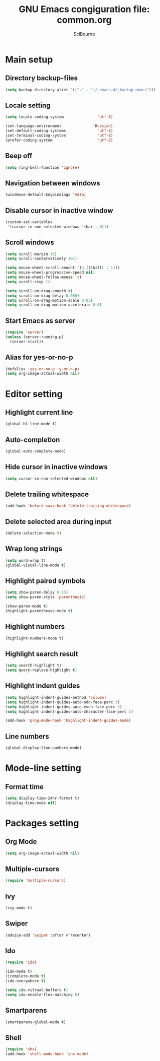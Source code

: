 #+title: GNU Emacs congiguration file: common.org
#+author: SciBourne

#+LANGUAGE: en
#+PROPERTY: results silent
#+STARTUP: showall
#+STARTUP: indent
#+STARTUP: hidestars



* Main setup

** Directory backup-files

#+BEGIN_SRC emacs-lisp
  (setq backup-directory-alist `(("." . "~/.emacs.d/.backup-emacs")))
#+END_SRC


** Locale setting

#+BEGIN_SRC emacs-lisp
  (setq locale-coding-system               'utf-8)

  (set-language-environment              'Russian)
  (set-default-coding-systems              'utf-8)
  (set-terminal-coding-system              'utf-8)
  (prefer-coding-system                    'utf-8)
#+END_SRC


** Beep off

#+BEGIN_SRC emacs-lisp
  (setq ring-bell-function 'ignore)
#+END_SRC


** Navigation between windows

#+BEGIN_SRC emacs-lisp
  (windmove-default-keybindings 'meta)
#+END_SRC


** Disable cursor in inactive window

#+BEGIN_SRC emacs-lisp
  (custom-set-variables
   '(cursor-in-non-selected-windows '(bar . 0)))
#+END_SRC


** Scroll windows

#+BEGIN_SRC emacs-lisp
  (setq scroll-margin 10)
  (setq scroll-conservatively 101)

  (setq mouse-wheel-scroll-amount '(3 ((shift) . 1)))
  (setq mouse-wheel-progressive-speed nil)
  (setq mouse-wheel-follow-mouse 't)
  (setq scroll-step 1)

  (setq scroll-on-drag-smooth t)
  (setq scroll-on-drag-delay 0.005)
  (setq scroll-on-drag-motion-scale 0.05)
  (setq scroll-on-drag-motion-accelerate 0.0)
#+END_SRC


** Start Emacs as server

#+BEGIN_SRC emacs-lisp
  (require 'server)
  (unless (server-running-p)
    (server-start))
#+END_SRC


** Alias for yes-or-no-p

#+BEGIN_SRC emacs-lisp
  (defalias 'yes-or-no-p 'y-or-n-p)
  (setq org-image-actual-width nil)
#+END_SRC



* Editor setting

** Highlight current line

#+BEGIN_SRC emacs-lisp
  (global-hl-line-mode t)
#+END_SRC


** Auto-completion

#+BEGIN_SRC emacs-lisp
  (global-auto-complete-mode)
#+END_SRC


** Hide cursor in inactive windows

#+BEGIN_SRC emacs-lisp
  (setq cursor-in-non-selected-windows nil)
#+END_SRC


** Delete trailing whitespace

#+BEGIN_SRC emacs-lisp
  (add-hook 'before-save-hook 'delete-trailing-whitespace)
#+END_SRC


** Delete selected area during input

#+BEGIN_SRC emacs-lisp
  (delete-selection-mode t)
#+END_SRC


** Wrap long strings

#+BEGIN_SRC emacs-lisp
  (setq word-wrap t)
  (global-visual-line-mode t)
#+END_SRC


** Highlight paired symbols

#+BEGIN_SRC emacs-lisp
  (setq show-paren-delay 0.15)
  (setq show-paren-style 'parenthesis)

  (show-paren-mode t)
  (highlight-parentheses-mode t)
#+END_SRC


** Highlight numbers

#+BEGIN_SRC emacs-lisp
  (highlight-numbers-mode t)
#+END_SRC


** Highlight search result

#+BEGIN_SRC emacs-lisp
  (setq search-highlight t)
  (setq query-replace-highlight t)
#+END_SRC


** Highlight indent guides

#+BEGIN_SRC emacs-lisp
  (setq highlight-indent-guides-method 'column)
  (setq highlight-indent-guides-auto-odd-face-perc 3)
  (setq highlight-indent-guides-auto-even-face-perc 3)
  (setq highlight-indent-guides-auto-character-face-perc 5)

  (add-hook 'prog-mode-hook 'highlight-indent-guides-mode)
#+END_SRC


** Line numbers

#+BEGIN_SRC emacs-lisp
  (global-display-line-numbers-mode)
#+END_SRC



* Mode-line setting

** Format time

#+BEGIN_SRC emacs-lisp
  (setq display-time-24hr-format t)
  (display-time-mode nil)
#+END_SRC



* Packages setting

** Org Mode

#+BEGIN_SRC emacs-lisp
  (setq org-image-actual-width nil)
#+END_SRC


** Multiple-cursors

#+BEGIN_SRC emacs-lisp
  (require 'multiple-cursors)
#+END_SRC


** Ivy

#+BEGIN_SRC emacs-lisp
  (ivy-mode t)
#+END_SRC


** Swiper

#+BEGIN_SRC emacs-lisp
  (advice-add 'swiper :after #'recenter)
#+END_SRC


** Ido

#+BEGIN_SRC emacs-lisp
  (require 'ido)

  (ido-mode t)
  (icomplete-mode t)
  (ido-everywhere t)

  (setq ido-vitrual-buffers t)
  (setq ido-enable-flex-matching t)
#+END_SRC


** Smartparens

#+BEGIN_SRC emacs-lisp
  (smartparens-global-mode t)
#+END_SRC


** Shell

#+BEGIN_SRC emacs-lisp
  (require 'shx)
  (add-hook 'shell-mode-hook 'shx-mode)
#+END_SRC
